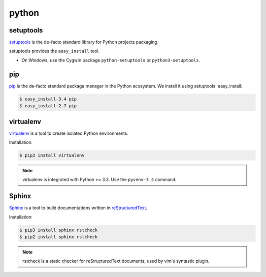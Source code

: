 python
======

setuptools
----------

`setuptools <http://pythonhosted.org/setuptools/>`_ is the de-facto standard
library for Python projects packaging.

setuptools provides the ``easy_install`` tool.

* On Windows, use the Cygwin package ``python-setuptools`` or ``python3-setuptools``.


pip
---

`pip <https://pip.pypa.io/>`_ is the de-facto standard package manager in the Python ecosystem.
We install it using setuptools' easy_install:

.. code-block:: console

    $ easy_install-3.4 pip
    $ easy_install-2.7 pip


virtualenv
----------

`virtualenv <https://virtualenv.pypa.io>`_ is a tool to create isolated Python
environments.

Installation:

.. code-block:: console

    $ pip2 install virtualenv

.. note::

    virtualenv is integrated with Python >= 3.3.
    Use the ``pyvenv-3.4`` command.


Sphinx
------

`Sphinx <http://sphinx-doc.org/>`_ is a tool to build documentations written
in `reStructuredText <http://docutils.sourceforge.net/rst.html>`_.

Installation:

.. code-block:: console

    $ pip3 install sphinx rstcheck
    $ pip2 install sphinx rstcheck

.. note::

    rstcheck is a static checker for reStructuredText documents,
    used by vim's syntastic plugin.
